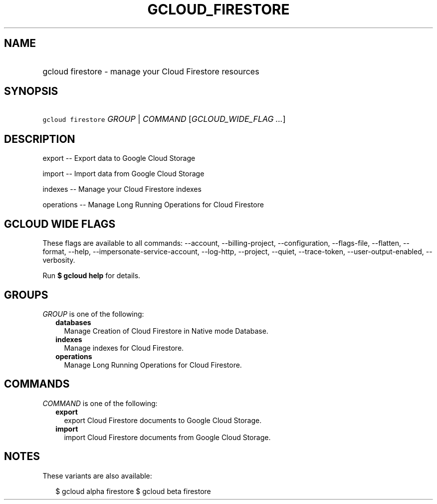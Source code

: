 
.TH "GCLOUD_FIRESTORE" 1



.SH "NAME"
.HP
gcloud firestore \- manage your Cloud Firestore resources



.SH "SYNOPSIS"
.HP
\f5gcloud firestore\fR \fIGROUP\fR | \fICOMMAND\fR [\fIGCLOUD_WIDE_FLAG\ ...\fR]



.SH "DESCRIPTION"

export \-\- Export data to Google Cloud Storage

import \-\- Import data from Google Cloud Storage

indexes \-\- Manage your Cloud Firestore indexes

operations \-\- Manage Long Running Operations for Cloud Firestore



.SH "GCLOUD WIDE FLAGS"

These flags are available to all commands: \-\-account, \-\-billing\-project,
\-\-configuration, \-\-flags\-file, \-\-flatten, \-\-format, \-\-help,
\-\-impersonate\-service\-account, \-\-log\-http, \-\-project, \-\-quiet,
\-\-trace\-token, \-\-user\-output\-enabled, \-\-verbosity.

Run \fB$ gcloud help\fR for details.



.SH "GROUPS"

\f5\fIGROUP\fR\fR is one of the following:

.RS 2m
.TP 2m
\fBdatabases\fR
Manage Creation of Cloud Firestore in Native mode Database.

.TP 2m
\fBindexes\fR
Manage indexes for Cloud Firestore.

.TP 2m
\fBoperations\fR
Manage Long Running Operations for Cloud Firestore.


.RE
.sp

.SH "COMMANDS"

\f5\fICOMMAND\fR\fR is one of the following:

.RS 2m
.TP 2m
\fBexport\fR
export Cloud Firestore documents to Google Cloud Storage.

.TP 2m
\fBimport\fR
import Cloud Firestore documents from Google Cloud Storage.


.RE
.sp

.SH "NOTES"

These variants are also available:

.RS 2m
$ gcloud alpha firestore
$ gcloud beta firestore
.RE

